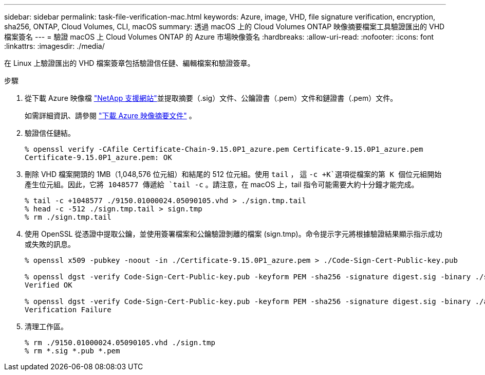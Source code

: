 ---
sidebar: sidebar 
permalink: task-file-verification-mac.html 
keywords: Azure, image, VHD, file signature verification, encryption, sha256, ONTAP, Cloud Volumes, CLI, macOS 
summary: 透過 macOS 上的 Cloud Volumes ONTAP 映像摘要檔案工具驗證匯出的 VHD 檔案簽名 
---
= 驗證 macOS 上 Cloud Volumes ONTAP 的 Azure 市場映像簽名
:hardbreaks:
:allow-uri-read: 
:nofooter: 
:icons: font
:linkattrs: 
:imagesdir: ./media/


[role="lead"]
在 Linux 上驗證匯出的 VHD 檔案簽章包括驗證信任鏈、編輯檔案和驗證簽章。

.步驟
. 從下載 Azure 映像檔 https://mysupport.netapp.com/site/["NetApp 支援網站"^]並提取摘要（.sig）文件、公鑰證書（.pem）文件和鏈證書（.pem）文件。
+
如需詳細資訊、請參閱 https://docs.netapp.com/us-en/bluexp-cloud-volumes-ontap/task-azure-download-digest-file.html["下載 Azure 映像摘要文件"^] 。

. 驗證信任鏈結。
+
[source, cli]
----
% openssl verify -CAfile Certificate-Chain-9.15.0P1_azure.pem Certificate-9.15.0P1_azure.pem
Certificate-9.15.0P1_azure.pem: OK
----
. 刪除 VHD 檔案開頭的 1MB（1,048,576 位元組）和結尾的 512 位元組。使用 `tail` ， 這 `-c +K`選項從檔案的第 K 個位元組開始產生位元組。因此，它將 1048577 傳遞給 `tail -c` 。請注意，在 macOS 上，tail 指令可能需要大約十分鐘才能完成。
+
[source, cli]
----
% tail -c +1048577 ./9150.01000024.05090105.vhd > ./sign.tmp.tail
% head -c -512 ./sign.tmp.tail > sign.tmp
% rm ./sign.tmp.tail
----
. 使用 OpenSSL 從憑證中提取公鑰，並使用簽署檔案和公鑰驗證剝離的檔案 (sign.tmp)。命令提示字元將根據驗證結果顯示指示成功或失敗的訊息。
+
[source, cli]
----
% openssl x509 -pubkey -noout -in ./Certificate-9.15.0P1_azure.pem > ./Code-Sign-Cert-Public-key.pub

% openssl dgst -verify Code-Sign-Cert-Public-key.pub -keyform PEM -sha256 -signature digest.sig -binary ./sign.tmp
Verified OK

% openssl dgst -verify Code-Sign-Cert-Public-key.pub -keyform PEM -sha256 -signature digest.sig -binary ./another_file_from_nowhere.tmp
Verification Failure
----
. 清理工作區。
+
[source, cli]
----
% rm ./9150.01000024.05090105.vhd ./sign.tmp
% rm *.sig *.pub *.pem
----

